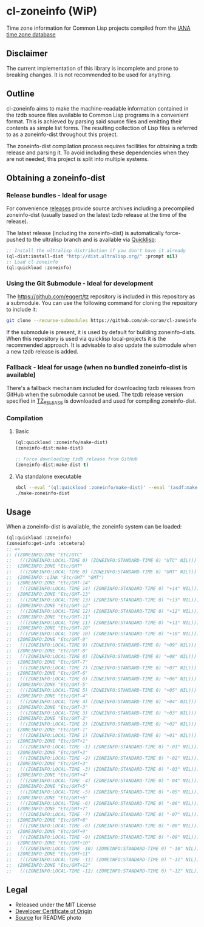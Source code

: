 * cl-zoneinfo (WiP)

#+begin_html
<div align="center">
  <a href="https://upload.wikimedia.org/wikipedia/commons/6/6c/%ED%98%BC%EC%9D%BC%EA%B0%95%EB%A6%AC%EC%97%AD%EB%8C%80%EA%B5%AD%EB%8F%84%EC%A7%80%EB%8F%84_%28%EA%B7%9C%EC%9E%A5%EA%B0%81_%EC%86%8C%EC%9E%A5%EB%B3%B8%29.jpg" target="_blank">
    <img src="https://upload.wikimedia.org/wikipedia/commons/thumb/6/6c/%ED%98%BC%EC%9D%BC%EA%B0%95%EB%A6%AC%EC%97%AD%EB%8C%80%EA%B5%AD%EB%8F%84%EC%A7%80%EB%8F%84_%28%EA%B7%9C%EC%9E%A5%EA%B0%81_%EC%86%8C%EC%9E%A5%EB%B3%B8%29.jpg/512px-%ED%98%BC%EC%9D%BC%EA%B0%95%EB%A6%AC%EC%97%AD%EB%8C%80%EA%B5%AD%EB%8F%84%EC%A7%80%EB%8F%84_%28%EA%B7%9C%EC%9E%A5%EA%B0%81_%EC%86%8C%EC%9E%A5%EB%B3%B8%29.jpg" width="294" height="276">
  </a>
</div>
<p align="center">
  <a href="https://github.com/ak-coram/cl-zoneinfo/actions">
    <img alt="Build Status" src="https://github.com/ak-coram/cl-zoneinfo/workflows/CI/badge.svg" />
  </a>
</p>
#+end_html

Time zone information for Common Lisp projects compiled from the [[https://www.iana.org/time-zones][IANA time zone database]]

** Disclaimer

The current implementation of this library is incomplete and prone to
breaking changes. It is not recommended to be used for anything.

** Outline

cl-zoneinfo aims to make the machine-readable information contained in
the tzdb source files available to Common Lisp programs in a
convenient format. This is achieved by parsing said source files and
emitting their contents as simple list forms. The resulting collection
of Lisp files is referred to as a zoneinfo-dist throughout this
project.

The zoneinfo-dist compilation process requires facilities for
obtaining a tzdb release and parsing it. To avoid including these
dependencies when they are not needed, this project is split into
multiple systems.

** Obtaining a zoneinfo-dist

*** Release bundles - Ideal for usage

For convenience [[https://github.com/ak-coram/cl-zoneinfo/releases/][releases]] provide source archives including a
precompiled zoneinfo-dist (usually based on the latest tzdb release at
the time of the release).

The latest release (including the zoneinfo-dist) is automatically
force-pushed to the ultralisp branch and is available via [[https://www.quicklisp.org/][Quicklisp]]:

#+begin_src lisp
  ;; Install the ultralisp distribution if you don't have it already
  (ql-dist:install-dist "http://dist.ultralisp.org/" :prompt nil)
  ;; Load cl-zoneinfo
  (ql:quickload :zoneinfo)
#+end_src

*** Using the Git Submodule - Ideal for development

The https://github.com/eggert/tz repository is included in this
repository as a submodule. You can use the following command for
cloning the repository to include it:

#+begin_src sh
  git clone --recurse-submodules https://github.com/ak-coram/cl-zoneinfo.git
#+end_src

If the submodule is present, it is used by default for building
zoneinfo-dists. When this repository is used via quicklisp
local-projects it is the recommended approach. It is advisable to also
update the submodule when a new tzdb release is added.

*** Fallback - Ideal for usage (when no bundled zoneinfo-dist is available)

There's a fallback mechanism included for downloading tzdb releases
from GitHub when the submodule cannot be used. The tzdb release
version specified in [[https://github.com/ak-coram/cl-zoneinfo/blob/main/TZ_RELEASE][TZ_RELEASE]] is downloaded and used for compiling
zoneinfo-dist.

*** Compilation

**** Basic

#+begin_src lisp
  (ql:quickload :zoneinfo/make-dist)
  (zoneinfo-dist:make-dist)

  ;; Force downloading tzdb release from GitHub
  (zoneinfo-dist:make-dist t)
#+end_src

**** Via standalone executable

#+begin_src sh
  sbcl --eval '(ql:quickload :zoneinfo/make-dist)' --eval '(asdf:make :zoneinfo/make-dist)'
  ./make-zoneinfo-dist
#+end_src

** Usage

When a zoneinfo-dist is available, the zoneinfo system can be loaded:

#+begin_src lisp
  (ql:quickload :zoneinfo)
  (zoneinfo:get-info :etcetera)
  ;; =>
  ;; ((ZONEINFO:ZONE "Etc/UTC"
  ;;   (((ZONEINFO:LOCAL-TIME 0) (ZONEINFO:STANDARD-TIME 0) "UTC" NIL)))
  ;;  (ZONEINFO:ZONE "Etc/GMT"
  ;;   (((ZONEINFO:LOCAL-TIME 0) (ZONEINFO:STANDARD-TIME 0) "GMT" NIL)))
  ;;  (ZONEINFO::LINK "Etc/GMT" "GMT")
  ;;  (ZONEINFO:ZONE "Etc/GMT-14"
  ;;   (((ZONEINFO:LOCAL-TIME 14) (ZONEINFO:STANDARD-TIME 0) "+14" NIL)))
  ;;  (ZONEINFO:ZONE "Etc/GMT-13"
  ;;   (((ZONEINFO:LOCAL-TIME 13) (ZONEINFO:STANDARD-TIME 0) "+13" NIL)))
  ;;  (ZONEINFO:ZONE "Etc/GMT-12"
  ;;   (((ZONEINFO:LOCAL-TIME 12) (ZONEINFO:STANDARD-TIME 0) "+12" NIL)))
  ;;  (ZONEINFO:ZONE "Etc/GMT-11"
  ;;   (((ZONEINFO:LOCAL-TIME 11) (ZONEINFO:STANDARD-TIME 0) "+11" NIL)))
  ;;  (ZONEINFO:ZONE "Etc/GMT-10"
  ;;   (((ZONEINFO:LOCAL-TIME 10) (ZONEINFO:STANDARD-TIME 0) "+10" NIL)))
  ;;  (ZONEINFO:ZONE "Etc/GMT-9"
  ;;   (((ZONEINFO:LOCAL-TIME 9) (ZONEINFO:STANDARD-TIME 0) "+09" NIL)))
  ;;  (ZONEINFO:ZONE "Etc/GMT-8"
  ;;   (((ZONEINFO:LOCAL-TIME 8) (ZONEINFO:STANDARD-TIME 0) "+08" NIL)))
  ;;  (ZONEINFO:ZONE "Etc/GMT-7"
  ;;   (((ZONEINFO:LOCAL-TIME 7) (ZONEINFO:STANDARD-TIME 0) "+07" NIL)))
  ;;  (ZONEINFO:ZONE "Etc/GMT-6"
  ;;   (((ZONEINFO:LOCAL-TIME 6) (ZONEINFO:STANDARD-TIME 0) "+06" NIL)))
  ;;  (ZONEINFO:ZONE "Etc/GMT-5"
  ;;   (((ZONEINFO:LOCAL-TIME 5) (ZONEINFO:STANDARD-TIME 0) "+05" NIL)))
  ;;  (ZONEINFO:ZONE "Etc/GMT-4"
  ;;   (((ZONEINFO:LOCAL-TIME 4) (ZONEINFO:STANDARD-TIME 0) "+04" NIL)))
  ;;  (ZONEINFO:ZONE "Etc/GMT-3"
  ;;   (((ZONEINFO:LOCAL-TIME 3) (ZONEINFO:STANDARD-TIME 0) "+03" NIL)))
  ;;  (ZONEINFO:ZONE "Etc/GMT-2"
  ;;   (((ZONEINFO:LOCAL-TIME 2) (ZONEINFO:STANDARD-TIME 0) "+02" NIL)))
  ;;  (ZONEINFO:ZONE "Etc/GMT-1"
  ;;   (((ZONEINFO:LOCAL-TIME 1) (ZONEINFO:STANDARD-TIME 0) "+01" NIL)))
  ;;  (ZONEINFO:ZONE "Etc/GMT+1"
  ;;   (((ZONEINFO:LOCAL-TIME -1) (ZONEINFO:STANDARD-TIME 0) "-01" NIL)))
  ;;  (ZONEINFO:ZONE "Etc/GMT+2"
  ;;   (((ZONEINFO:LOCAL-TIME -2) (ZONEINFO:STANDARD-TIME 0) "-02" NIL)))
  ;;  (ZONEINFO:ZONE "Etc/GMT+3"
  ;;   (((ZONEINFO:LOCAL-TIME -3) (ZONEINFO:STANDARD-TIME 0) "-03" NIL)))
  ;;  (ZONEINFO:ZONE "Etc/GMT+4"
  ;;   (((ZONEINFO:LOCAL-TIME -4) (ZONEINFO:STANDARD-TIME 0) "-04" NIL)))
  ;;  (ZONEINFO:ZONE "Etc/GMT+5"
  ;;   (((ZONEINFO:LOCAL-TIME -5) (ZONEINFO:STANDARD-TIME 0) "-05" NIL)))
  ;;  (ZONEINFO:ZONE "Etc/GMT+6"
  ;;   (((ZONEINFO:LOCAL-TIME -6) (ZONEINFO:STANDARD-TIME 0) "-06" NIL)))
  ;;  (ZONEINFO:ZONE "Etc/GMT+7"
  ;;   (((ZONEINFO:LOCAL-TIME -7) (ZONEINFO:STANDARD-TIME 0) "-07" NIL)))
  ;;  (ZONEINFO:ZONE "Etc/GMT+8"
  ;;   (((ZONEINFO:LOCAL-TIME -8) (ZONEINFO:STANDARD-TIME 0) "-08" NIL)))
  ;;  (ZONEINFO:ZONE "Etc/GMT+9"
  ;;   (((ZONEINFO:LOCAL-TIME -9) (ZONEINFO:STANDARD-TIME 0) "-09" NIL)))
  ;;  (ZONEINFO:ZONE "Etc/GMT+10"
  ;;   (((ZONEINFO:LOCAL-TIME -10) (ZONEINFO:STANDARD-TIME 0) "-10" NIL)))
  ;;  (ZONEINFO:ZONE "Etc/GMT+11"
  ;;   (((ZONEINFO:LOCAL-TIME -11) (ZONEINFO:STANDARD-TIME 0) "-11" NIL)))
  ;;  (ZONEINFO:ZONE "Etc/GMT+12"
  ;;   (((ZONEINFO:LOCAL-TIME -12) (ZONEINFO:STANDARD-TIME 0) "-12" NIL))))
#+end_src

** Legal

- Released under the MIT License
- [[https://developercertificate.org/][Developer Certificate of Origin]]
- [[https://commons.wikimedia.org/wiki/File:%ED%98%BC%EC%9D%BC%EA%B0%95%EB%A6%AC%EC%97%AD%EB%8C%80%EA%B5%AD%EB%8F%84%EC%A7%80%EB%8F%84_(%EA%B7%9C%EC%9E%A5%EA%B0%81_%EC%86%8C%EC%9E%A5%EB%B3%B8).jpg][Source]] for README photo
